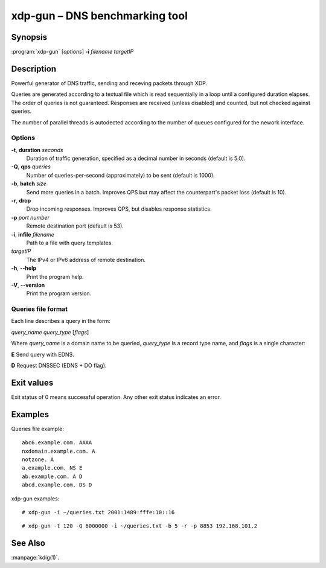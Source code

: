 .. highlight:: console

xdp-gun – DNS benchmarking tool
===============================

Synopsis
--------

:program:`xdp-gun` [*options*] **-i** *filename* *targetIP*

Description
-----------

Powerful generator of DNS traffic, sending and receving packets through XDP.

Queries are generated according to a textual file which is read sequentially
in a loop until a configured duration elapses. The order of queries is not
guaranteed. Responses are received (unless disabled) and counted, but not
checked against queries.

The number of parallel threads is autodected according to the number of queues
configured for the nework interface.

Options
.......

**-t**, **duration** *seconds*
  Duration of traffic generation, specified as a decimal number in seconds
  (default is 5.0).

**-Q**, **qps** *queries*
  Number of queries-per-second (approximately) to be sent (default is 1000).

**-b**, **batch** *size*
  Send more queries in a batch. Improves QPS but may affect the counterpart's
  packet loss (default is 10).

**-r**, **drop**
  Drop incoming responses. Improves QPS, but disables response statistics.

**-p** *port* *number*
  Remote destination port (default is 53).

**-i**, **infile** *filename*
  Path to a file with query templates.

*targetIP*
  The IPv4 or IPv6 address of remote destination.

**-h**, **--help**
  Print the program help.

**-V**, **--version**
  Print the program version.

Queries file format
...................

Each line describes a query in the form:

*query_name* *query_type* [*flags*]

Where *query_name* is a domain name to be queried, *query_type* is a record type
name, and *flags* is a single character:

**E** Send query with EDNS.

**D** Request DNSSEC (EDNS + DO flag).

Exit values
-----------

Exit status of 0 means successful operation. Any other exit status indicates
an error.

Examples
--------

Queries file example::

  abc6.example.com. AAAA
  nxdomain.example.com. A
  notzone. A
  a.example.com. NS E
  ab.example.com. A D
  abcd.example.com. DS D

xdp-gun examples::

  # xdp-gun -i ~/queries.txt 2001:1489:fffe:10::16

::

  # xdp-gun -t 120 -Q 6000000 -i ~/queries.txt -b 5 -r -p 8853 192.168.101.2

See Also
--------

:manpage:`kdig(1)`.

